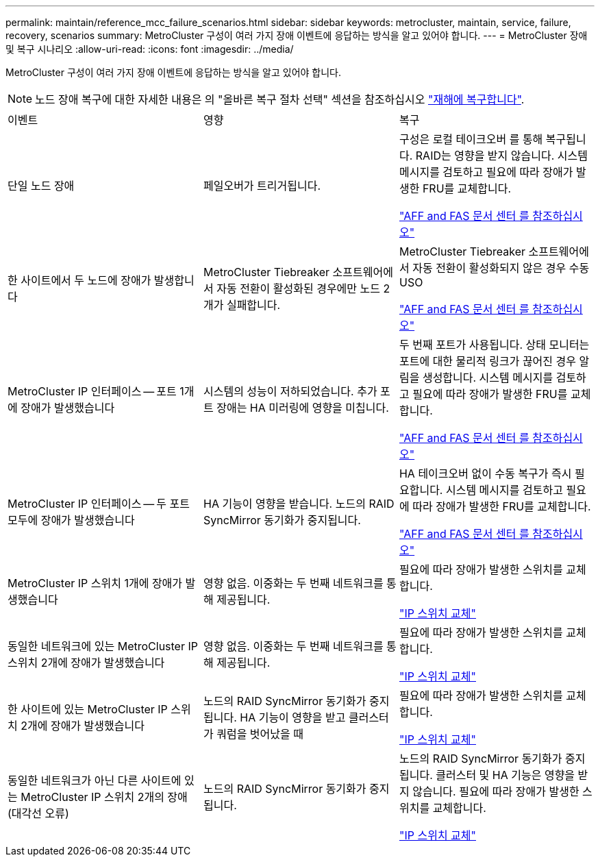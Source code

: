 ---
permalink: maintain/reference_mcc_failure_scenarios.html 
sidebar: sidebar 
keywords: metrocluster, maintain, service, failure, recovery, scenarios 
summary: MetroCluster 구성이 여러 가지 장애 이벤트에 응답하는 방식을 알고 있어야 합니다. 
---
= MetroCluster 장애 및 복구 시나리오
:allow-uri-read: 
:icons: font
:imagesdir: ../media/


[role="lead"]
MetroCluster 구성이 여러 가지 장애 이벤트에 응답하는 방식을 알고 있어야 합니다.


NOTE: 노드 장애 복구에 대한 자세한 내용은 의 "올바른 복구 절차 선택" 섹션을 참조하십시오 link:../disaster-recovery/index.html["재해에 복구합니다"].

|===


| 이벤트 | 영향 | 복구 


 a| 
단일 노드 장애
 a| 
페일오버가 트리거됩니다.
 a| 
구성은 로컬 테이크오버 를 통해 복구됩니다. RAID는 영향을 받지 않습니다. 시스템 메시지를 검토하고 필요에 따라 장애가 발생한 FRU를 교체합니다.

https://docs.netapp.com/platstor/index.jsp["AFF and FAS 문서 센터 를 참조하십시오"^]



 a| 
한 사이트에서 두 노드에 장애가 발생합니다
 a| 
MetroCluster Tiebreaker 소프트웨어에서 자동 전환이 활성화된 경우에만 노드 2개가 실패합니다.
 a| 
MetroCluster Tiebreaker 소프트웨어에서 자동 전환이 활성화되지 않은 경우 수동 USO

https://docs.netapp.com/platstor/index.jsp["AFF and FAS 문서 센터 를 참조하십시오"^]



 a| 
MetroCluster IP 인터페이스 -- 포트 1개에 장애가 발생했습니다
 a| 
시스템의 성능이 저하되었습니다. 추가 포트 장애는 HA 미러링에 영향을 미칩니다.
 a| 
두 번째 포트가 사용됩니다. 상태 모니터는 포트에 대한 물리적 링크가 끊어진 경우 알림을 생성합니다. 시스템 메시지를 검토하고 필요에 따라 장애가 발생한 FRU를 교체합니다.

https://docs.netapp.com/platstor/index.jsp["AFF and FAS 문서 센터 를 참조하십시오"^]



 a| 
MetroCluster IP 인터페이스 -- 두 포트 모두에 장애가 발생했습니다
 a| 
HA 기능이 영향을 받습니다. 노드의 RAID SyncMirror 동기화가 중지됩니다.
 a| 
HA 테이크오버 없이 수동 복구가 즉시 필요합니다. 시스템 메시지를 검토하고 필요에 따라 장애가 발생한 FRU를 교체합니다.

https://docs.netapp.com/platstor/index.jsp["AFF and FAS 문서 센터 를 참조하십시오"^]



 a| 
MetroCluster IP 스위치 1개에 장애가 발생했습니다
 a| 
영향 없음. 이중화는 두 번째 네트워크를 통해 제공됩니다.
 a| 
필요에 따라 장애가 발생한 스위치를 교체합니다.

link:task_replace_an_ip_switch.html["IP 스위치 교체"]



 a| 
동일한 네트워크에 있는 MetroCluster IP 스위치 2개에 장애가 발생했습니다
 a| 
영향 없음. 이중화는 두 번째 네트워크를 통해 제공됩니다.
 a| 
필요에 따라 장애가 발생한 스위치를 교체합니다.

link:task_replace_an_ip_switch.html["IP 스위치 교체"]



 a| 
한 사이트에 있는 MetroCluster IP 스위치 2개에 장애가 발생했습니다
 a| 
노드의 RAID SyncMirror 동기화가 중지됩니다. HA 기능이 영향을 받고 클러스터가 쿼럼을 벗어났을 때
 a| 
필요에 따라 장애가 발생한 스위치를 교체합니다.

link:task_replace_an_ip_switch.html["IP 스위치 교체"]



 a| 
동일한 네트워크가 아닌 다른 사이트에 있는 MetroCluster IP 스위치 2개의 장애(대각선 오류)
 a| 
노드의 RAID SyncMirror 동기화가 중지됩니다.
 a| 
노드의 RAID SyncMirror 동기화가 중지됩니다. 클러스터 및 HA 기능은 영향을 받지 않습니다. 필요에 따라 장애가 발생한 스위치를 교체합니다.

link:task_replace_an_ip_switch.html["IP 스위치 교체"]

|===